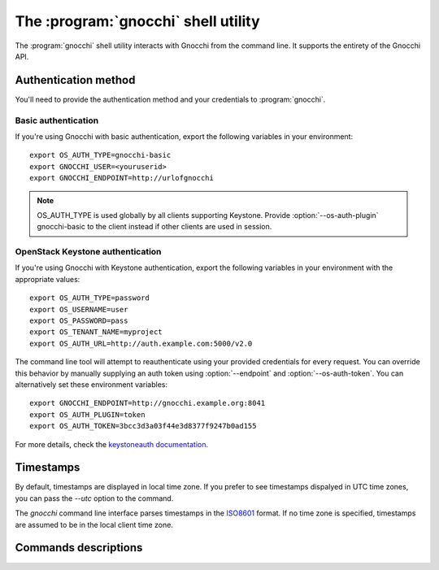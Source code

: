 The :program:`gnocchi` shell utility
=========================================

.. program:: gnocchi
.. highlight:: bash

The :program:`gnocchi` shell utility interacts with Gnocchi from the command
line. It supports the entirety of the Gnocchi API.

Authentication method
+++++++++++++++++++++

You'll need to provide the authentication method and your credentials to
:program:`gnocchi`.

Basic authentication
~~~~~~~~~~~~~~~~~~~~

If you're using Gnocchi with basic authentication, export the following
variables in your environment::

  export OS_AUTH_TYPE=gnocchi-basic
  export GNOCCHI_USER=<youruserid>
  export GNOCCHI_ENDPOINT=http://urlofgnocchi

.. note::

  OS_AUTH_TYPE is used globally by all clients supporting Keystone. Provide
  :option:`--os-auth-plugin` gnocchi-basic to the client instead if other
  clients are used in session.

OpenStack Keystone authentication
~~~~~~~~~~~~~~~~~~~~~~~~~~~~~~~~~

If you're using Gnocchi with Keystone authentication, export the following
variables in your environment with the appropriate values::

    export OS_AUTH_TYPE=password
    export OS_USERNAME=user
    export OS_PASSWORD=pass
    export OS_TENANT_NAME=myproject
    export OS_AUTH_URL=http://auth.example.com:5000/v2.0

The command line tool will attempt to reauthenticate using your provided
credentials for every request. You can override this behavior by manually
supplying an auth token using :option:`--endpoint` and
:option:`--os-auth-token`. You can alternatively set these environment
variables::

    export GNOCCHI_ENDPOINT=http://gnocchi.example.org:8041
    export OS_AUTH_PLUGIN=token
    export OS_AUTH_TOKEN=3bcc3d3a03f44e3d8377f9247b0ad155

For more details, check the `keystoneauth documentation`_.

.. _`keystoneauth documentation`: https://docs.openstack.org/developer/keystoneauth/


Timestamps
++++++++++

By default, timestamps are displayed in local time zone. If you prefer to see
timestamps dispalyed in UTC time zones, you can pass the `--utc` option to the
command.

The `gnocchi` command line interface parses timestamps in the `ISO8601`_
format. If no time zone is specified, timestamps are assumed to be in the local
client time zone.

.. _`ISO8601`: https://en.wikipedia.org/wiki/ISO_8601

Commands descriptions
+++++++++++++++++++++

.. autodoc-gnocchi:: gnocchiclient.shell.GnocchiShell
   :application: gnocchi

.. autodoc-gnocchi:: openstack.metric.v1
   :application: gnocchi
